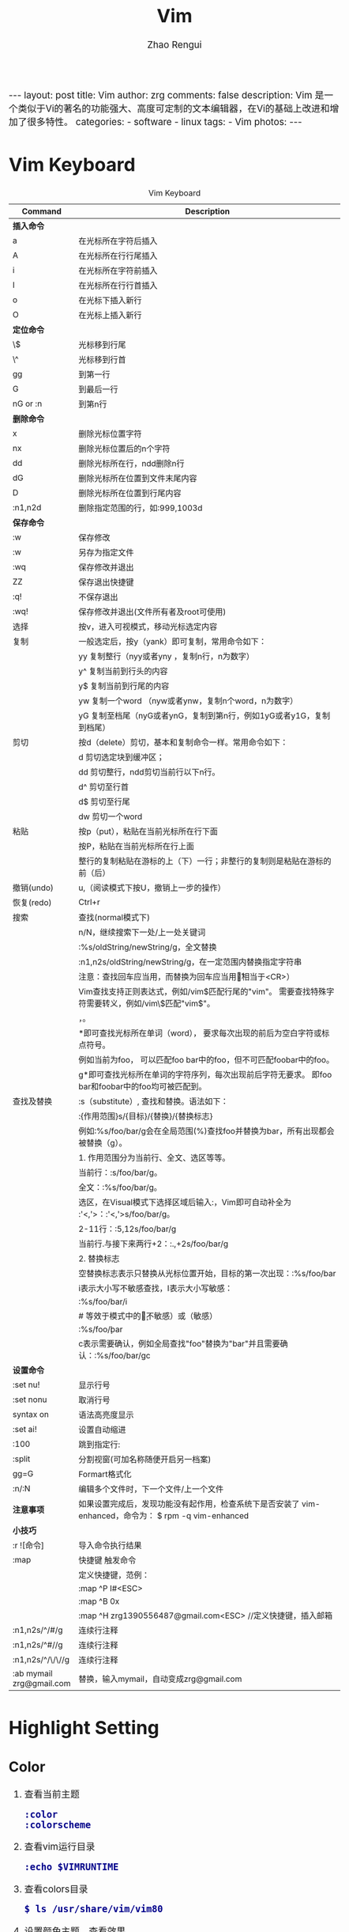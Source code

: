 #+TITLE:     Vim
#+AUTHOR:    Zhao Rengui
#+EMAIL:     zrg1390556487@gmail.com
#+LANGUAGE:  cn
#+OPTIONS:   H:6 num:t toc:nil \n:nil @:t ::t |:t ^:nil -:t f:t *:t <:t
#+OPTIONS:   TeX:t LaTeX:t skip:nil d:nil todo:t pri:nil tags:not-in-toc
#+INFOJS_OPT: view:plain toc:t ltoc:t mouse:underline buttons:0 path:http://cs2.swfc.edu.cn/org-info-js/org-info.js
#+HTML_HEAD: <link rel="stylesheet" type="text/css" href="http://cs2.swfu.edu.cn/org-info-js/org-manual.css" />
#+HTML_HEAD_EXTRA: <style>body {font-size:14pt} code {font-weight:bold;font-size:100%; color:darkblue}</style>
#+EXPORT_SELECT_TAGS: export
#+EXPORT_EXCLUDE_TAGS: noexport
#+LINK_UP:   
#+LINK_HOME: 
#+XSLT: 

#+BEGIN_EXPORT HTML
---
layout: post
title: Vim
author: zrg
comments: false
description: Vim 是一个类似于Vi的著名的功能强大、高度可定制的文本编辑器，在Vi的基础上改进和增加了很多特性。
categories: 
- software
- linux
tags:
- Vim
photos:
---
#+END_EXPORT

# (setq org-export-html-use-infojs nil)
# (setq org-export-html-style nil)

* Vim Keyboard
  #+CAPTION: Vim Keyboard
  | Command                  | Description                                                                                           |
  |--------------------------+-------------------------------------------------------------------------------------------------------|
  | <30>                     | <200>                                                                                                 |
  |--------------------------+-------------------------------------------------------------------------------------------------------|
  | *插入命令*               |                                                                                                       |
  | a                        | 在光标所在字符后插入                                                                                  |
  | A                        | 在光标所在行行尾插入                                                                                  |
  | i                        | 在光标所在字符前插入                                                                                  |
  | I                        | 在光标所在行行首插入                                                                                  |
  | o                        | 在光标下插入新行                                                                                      |
  | O                        | 在光标上插入新行                                                                                      |
  | *定位命令*               |                                                                                                       |
  | \$                       | 光标移到行尾                                                                                          |
  | \^                       | 光标移到行首                                                                                          |
  | gg                       | 到第一行                                                                                              |
  | G                        | 到最后一行                                                                                            |
  | nG or :n                 | 到第n行                                                                                               |
  |--------------------------+-------------------------------------------------------------------------------------------------------|
  | *删除命令*               |                                                                                                       |
  | x                        | 删除光标位置字符                                                                                      |
  | nx                       | 删除光标位置后的n个字符                                                                               |
  | dd                       | 删除光标所在行，ndd删除n行                                                                            |
  | dG                       | 删除光标所在位置到文件末尾内容                                                                        |
  | D                        | 删除光标所在位置到行尾内容                                                                            |
  | :n1,n2d                  | 删除指定范围的行，如:999,1003d                                                                        |
  |--------------------------+-------------------------------------------------------------------------------------------------------|
  | *保存命令*               |                                                                                                       |
  | :w                       | 保存修改                                                                                              |
  | :w                       | 另存为指定文件                                                                                        |
  | :wq                      | 保存修改并退出                                                                                        |
  | ZZ                       | 保存退出快捷键                                                                                        |
  | :q!                      | 不保存退出                                                                                            |
  | :wq!                     | 保存修改并退出(文件所有者及root可使用)                                                                |
  |--------------------------+-------------------------------------------------------------------------------------------------------|
  | 选择                     | 按v，进入可视模式，移动光标选定内容                                                                   |
  | 复制                     | 一般选定后，按y（yank）即可复制，常用命令如下：                                                       |
  |                          | yy 复制整行（nyy或者yny ，复制n行，n为数字）                                                          |
  |                          | y^ 复制当前到行头的内容                                                                               |
  |                          | y$ 复制当前到行尾的内容                                                                               |
  |                          | yw 复制一个word （nyw或者ynw，复制n个word，n为数字）                                                  |
  |                          | yG 复制至档尾（nyG或者ynG，复制到第n行，例如1yG或者y1G，复制到档尾）                                  |
  | 剪切                     | 按d（delete）剪切，基本和复制命令一样。常用命令如下：                                                 |
  |                          | d      剪切选定块到缓冲区；                                                                           |
  |                          | dd    剪切整行，ndd剪切当前行以下n行。                                                                |
  |                          | d^    剪切至行首                                                                                      |
  |                          | d$     剪切至行尾                                                                                     |
  |                          | dw    剪切一个word                                                                                    |
  | 粘贴                     | 按p（put），粘贴在当前光标所在行下面                                                                  |
  |                          | 按P，粘贴在当前光标所在行上面                                                                         |
  |                          | 整行的复制粘贴在游标的上（下）一行；非整行的复制则是粘贴在游标的前（后）                              |
  | 撤销(undo)               | u,（阅读模式下按U，撤销上一步的操作）                                                                 |
  | 恢复(redo)               | Ctrl+r                                                                                                |
  |--------------------------+-------------------------------------------------------------------------------------------------------|
  | 搜索                     | 查找(normal模式下)                                                                                    |
  |                          | n/N，继续搜索下一处/上一处关键词                                                                      |
  |                          | :%s/oldString/newString/g，全文替换                                                                   |
  |                          | :n1,n2s/oldString/newString/g，在一定范围内替换指定字符串                                             |
  |                          | 注意：查找回车应当用\n，而替换为回车应当用\r（相当于<CR>）                                            |
  |                          | Vim查找支持正则表达式，例如/vim$匹配行尾的"vim"。 需要查找特殊字符需要转义，例如/vim\$匹配"vim$"。    |
  |                          | \c表示大小写不敏感查找，\C表示大小写敏感查找。                                                        |
  |                          | *即可查找光标所在单词（word）， 要求每次出现的前后为空白字符或标点符号。                              |
  |                          | 例如当前为foo， 可以匹配foo bar中的foo，但不可匹配foobar中的foo。                                     |
  |                          | g*即可查找光标所在单词的字符序列，每次出现前后字符无要求。 即foo bar和foobar中的foo均可被匹配到。     |
  |--------------------------+-------------------------------------------------------------------------------------------------------|
  | 查找及替换               | :s（substitute）, 查找和替换。语法如下：                                                              |
  |                          | :{作用范围}s/{目标}/{替换}/{替换标志}                                                                 |
  |                          | 例如:%s/foo/bar/g会在全局范围(%)查找foo并替换为bar，所有出现都会被替换（g）。                         |
  |                          | 1. 作用范围分为当前行、全文、选区等等。                                                               |
  |                          | 当前行：:s/foo/bar/g。                                                                                |
  |                          | 全文：:%s/foo/bar/g。                                                                                 |
  |                          | 选区，在Visual模式下选择区域后输入:，Vim即可自动补全为 :'<,'>：:'<,'>s/foo/bar/g。                    |
  |                          | 2-11行：:5,12s/foo/bar/g                                                                              |
  |                          | 当前行.与接下来两行+2：:.,+2s/foo/bar/g                                                               |
  |                          | 2. 替换标志                                                                                           |
  |                          | 空替换标志表示只替换从光标位置开始，目标的第一次出现：:%s/foo/bar                                     |
  |                          | i表示大小写不敏感查找，I表示大小写敏感：                                                              |
  |                          | :%s/foo/bar/i                                                                                         |
  |                          | # 等效于模式中的\c（不敏感）或\C（敏感）                                                              |
  |                          | :%s/foo\c/bar                                                                                         |
  |                          | c表示需要确认，例如全局查找"foo"替换为"bar"并且需要确认：:%s/foo/bar/gc                               |
  |--------------------------+-------------------------------------------------------------------------------------------------------|
  | *设置命令*               |                                                                                                       |
  | :set nu!                 | 显示行号                                                                                              |
  | :set nonu                | 取消行号                                                                                              |
  | syntax on                | 语法高亮度显示                                                                                        |
  | :set ai!                 | 设置自动缩进                                                                                          |
  | :100                     | 跳到指定行:                                                                                           |
  | :split                   | 分割视窗(可加名称随便开启另一档案)                                                                    |
  | gg=G                     | Formart格式化                                                                                         |
  | :n/:N                    | 编辑多个文件时，下一个文件/上一个文件                                                                 |
  | *注意事项*               | 如果设置完成后，发现功能没有起作用，检查系统下是否安装了 vim-enhanced，命令为： $ rpm -q vim-enhanced |
  |--------------------------+-------------------------------------------------------------------------------------------------------|
  | *小技巧*                 |                                                                                                       |
  | :r ![命令]               | 导入命令执行结果                                                                                      |
  | :map                     | 快捷键 触发命令                                                                                       |
  |                          | 定义快捷键，范例：                                                                                    |
  |                          | :map ^P I#<ESC>                                                                                       |
  |                          | :map ^B 0x                                                                                            |
  |                          | :map ^H zrg1390556487@gmail.com<ESC> //定义快捷键，插入邮箱                                           |
  | :n1,n2s/^/#/g            | 连续行注释                                                                                            |
  | :n1,n2s/^#//g            | 连续行注释                                                                                            |
  | :n1,n2s/^/\/\//g         | 连续行注释                                                                                            |
  | :ab mymail zrg@gmail.com | 替换，输入mymail，自动变成zrg@gmail.com                                                               |
* Highlight Setting
** Color
1. 查看当前主题 
   : :color 
   : :colorscheme 
2. 查看vim运行目录 
 : :echo $VIMRUNTIME 
3. 查看colors目录 
   : $ ls /usr/share/vim/vim80 
4. 设置颜色主题，查看效果 
   : :colorscheme [space] [Ctrl+d]
   : :colorscheme elflord 
5. 修改颜色主题 
   : // Debian/Ubuntu
   : $ vim /etc/vim/vimrc

   : // MacOS
   : $ vim ~/.zshrc

   : // 然后，添加如下代码 
   #+begin_src shell
   # elfload 表示主题名称
   colorscheme elflord 
   #+end_src
   : 或者在 ~/.vimrc 中进行设置：
   #+NAME:.vimrc
   #+BEGIN_SRC shell
   highlight Search ctermbg=yellow ctermfg=black 
   highlight IncSearch ctermbg=black ctermfg=yellow 
   highlight MatchParen cterm=underline ctermbg=NONE ctermfg=NONE
   #+END_SRC
   : 上述配置指定 Search 结果的前景色（foreground）为黑色，背景色（background）为灰色； 渐进搜索的前景色为黑色，背景色为黄色；光标处的字符加下划线。
6. MacOS 修改主题
   : $ ls /usr/share/vim/vim81/
   : $ vim ~/.vimrc
   #+BEGIN_SRC shell
   colorscheme darkblue # 主题设置
   syntax on # 打开语法高亮
   #+END_SRC
** Enable and Disable Highlight
: // Disable
: :nohighlight 或 :nohl

: // Only disable search highlight
: :set nohlsearch

: // Re-enabled search hightlight on next search
: :set hlsearch
+ 延时禁用
  : 让Vim查找/替换后一段时间自动取消高亮，发生查找时自动开启呢？
  #+NAME:延时禁用
  #+BEGIN_SRC emacs-lisp -n 1
  " 当光标一段时间保持不动了，就禁用高亮
  autocmd cursorhold * set nohlsearch
  " 当输入查找命令时，再启用高亮
  noremap n :set hlsearch<cr>n
  noremap N :set hlsearch<cr>N
  noremap / :set hlsearch<cr>/
  noremap ? :set hlsearch<cr>?
  noremap * *:set hlsearch<cr>
  #+END_SRC
+ 一键禁用
  : 设置快捷键来一键禁用/开启搜索高亮：
  #+NAME:一键禁用
  #+BEGIN_SRC emacs-lisp
  nnoremap <c-h> :call DisableHighlight()<cr>
  function! DisableHighlight()
  	set nohlsearch
  endfunc
  #+END_SRC
  : 希望关闭高亮时只需要按下 Ctrl+H，当发生下次搜索时又会自动启用。
+ 设置生效
  : Notice: 设置完成后，发现功能没有起作用，检查一下系统下是否安装了vim-enhanced包，查询命令为： 
  : $ rpm -q vim-enhanced
* Problems
** MacOS 下backspace键失效，不能向左删除
   在默认状态下，delete（backspace）按下只会删除本次插入模式下插入的文本，这跟backspace的模式设置有关，其模式可以设置为以下三种模式： \\
   + 0 same as “:set backspace=” (Vi compatible)
   + 1 same as “:set backspace=indent,eol”
   + 2 same as “:set backspace=indent,eol,start”

   Solving:
   : $ vim ~/.vimrc
   : " 解决插入模式下delete/backspce键失效问题
   : set backspace=2
* References
+ [[https://harttle.land/2016/08/08/vim-search-in-file.html][在 Vim 中优雅地查找和替换]]
